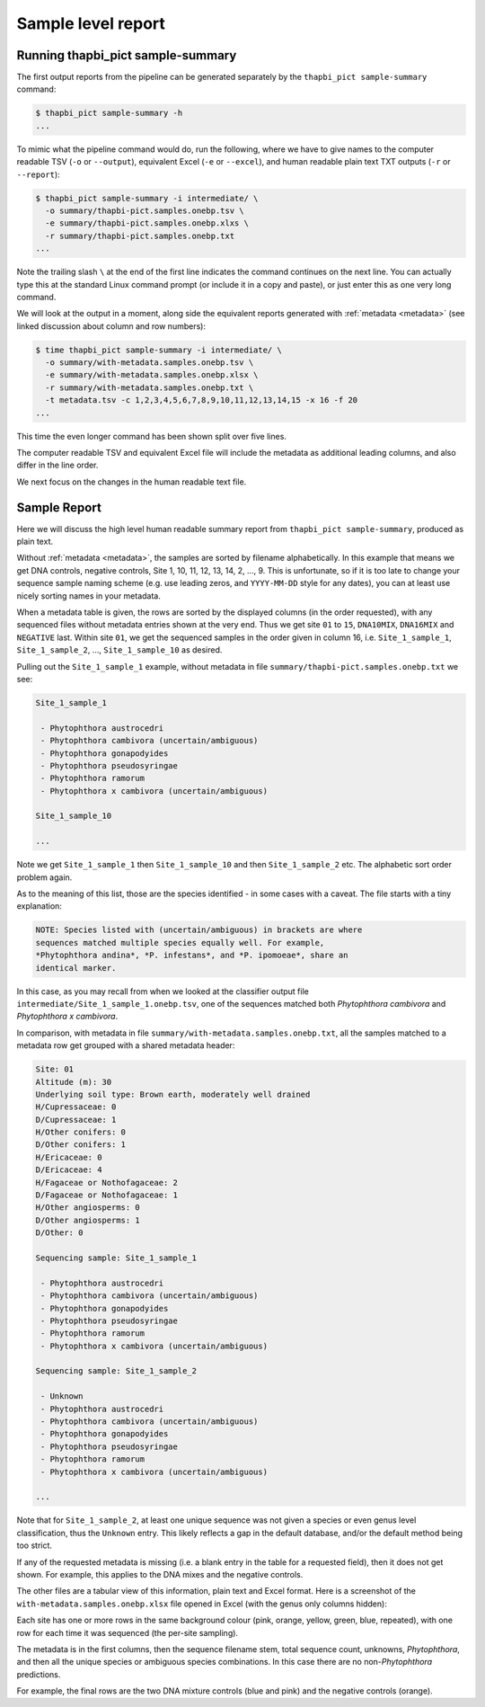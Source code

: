 .. _sample_summary:

Sample level report
===================

Running thapbi_pict sample-summary
----------------------------------

The first output reports from the pipeline can be generated separately by the
``thapbi_pict sample-summary`` command:

.. code:: console

    $ thapbi_pict sample-summary -h
    ...

To mimic what the pipeline command would do, run the following, where we have
to give names to the computer readable TSV (``-o`` or ``--output``), equivalent
Excel (``-e`` or ``--excel``), and human readable plain text TXT outputs
(``-r`` or ``--report``):

.. code:: console

    $ thapbi_pict sample-summary -i intermediate/ \
      -o summary/thapbi-pict.samples.onebp.tsv \
      -e summary/thapbi-pict.samples.onebp.xlxs \
      -r summary/thapbi-pict.samples.onebp.txt
    ...

Note the trailing slash ``\`` at the end of the first line indicates the
command continues on the next line. You can actually type this at the standard
Linux command prompt (or include it in a copy and paste), or just enter this
as one very long command.

We will look at the output in a moment, along side the equivalent reports
generated with :ref:`metadata <metadata>` (see linked discussion about column
and row numbers):

.. code:: console

    $ time thapbi_pict sample-summary -i intermediate/ \
      -o summary/with-metadata.samples.onebp.tsv \
      -e summary/with-metadata.samples.onebp.xlsx \
      -r summary/with-metadata.samples.onebp.txt \
      -t metadata.tsv -c 1,2,3,4,5,6,7,8,9,10,11,12,13,14,15 -x 16 -f 20
    ...

This time the even longer command has been shown split over five lines.

The computer readable TSV and equivalent Excel file will include the metadata
as additional leading columns, and also differ in the line order.

We next focus on the changes in the human readable text file.

Sample Report
-------------

Here we will discuss the high level human readable summary report from
``thapbi_pict sample-summary``, produced as plain text.

Without :ref:`metadata <metadata>`, the samples are sorted by filename
alphabetically. In this example that means we get DNA controls, negative
controls, Site 1, 10, 11, 12, 13, 14, 2, ..., 9. This is unfortunate, so if it
is too late to change your sequence sample naming scheme (e.g. use leading
zeros, and ``YYYY-MM-DD`` style for any dates), you can at least use nicely
sorting names in your metadata.

When a metadata table is given, the rows are sorted by the displayed columns
(in the order requested), with any sequenced files without metadata entries
shown at the very end. Thus we get site ``01`` to ``15``, ``DNA10MIX``,
``DNA16MIX`` and ``NEGATIVE`` last. Within site ``01``, we get the sequenced
samples in the order given in column 16, i.e. ``Site_1_sample_1``,
``Site_1_sample_2``, ..., ``Site_1_sample_10`` as desired.

Pulling out the ``Site_1_sample_1`` example, without metadata in file
``summary/thapbi-pict.samples.onebp.txt`` we see:

.. code:: text

    Site_1_sample_1

     - Phytophthora austrocedri
     - Phytophthora cambivora (uncertain/ambiguous)
     - Phytophthora gonapodyides
     - Phytophthora pseudosyringae
     - Phytophthora ramorum
     - Phytophthora x cambivora (uncertain/ambiguous)

    Site_1_sample_10

    ...

Note we get ``Site_1_sample_1`` then ``Site_1_sample_10`` and then
``Site_1_sample_2`` etc. The alphabetic sort order problem again.

As to the meaning of this list, those are the species identified - in some
cases with a caveat. The file starts with a tiny explanation:

.. code:: text

    NOTE: Species listed with (uncertain/ambiguous) in brackets are where
    sequences matched multiple species equally well. For example,
    *Phytophthora andina*, *P. infestans*, and *P. ipomoeae*, share an
    identical marker.

In this case, as you may recall from when we looked at the classifier output
file ``intermediate/Site_1_sample_1.onebp.tsv``, one of the sequences matched
both *Phytophthora cambivora* and *Phytophthora x cambivora*.

In comparison, with metadata in file ``summary/with-metadata.samples.onebp.txt``,
all the samples matched to a metadata row get grouped with a shared metadata
header:

.. code:: text

    Site: 01
    Altitude (m): 30
    Underlying soil type: Brown earth, moderately well drained
    H/Cupressaceae: 0
    D/Cupressaceae: 1
    H/Other conifers: 0
    D/Other conifers: 1
    H/Ericaceae: 0
    D/Ericaceae: 4
    H/Fagaceae or Nothofagaceae: 2
    D/Fagaceae or Nothofagaceae: 1
    H/Other angiosperms: 0
    D/Other angiosperms: 1
    D/Other: 0

    Sequencing sample: Site_1_sample_1

     - Phytophthora austrocedri
     - Phytophthora cambivora (uncertain/ambiguous)
     - Phytophthora gonapodyides
     - Phytophthora pseudosyringae
     - Phytophthora ramorum
     - Phytophthora x cambivora (uncertain/ambiguous)

    Sequencing sample: Site_1_sample_2

     - Unknown
     - Phytophthora austrocedri
     - Phytophthora cambivora (uncertain/ambiguous)
     - Phytophthora gonapodyides
     - Phytophthora pseudosyringae
     - Phytophthora ramorum
     - Phytophthora x cambivora (uncertain/ambiguous)

    ...

Note that for ``Site_1_sample_2``, at least one unique sequence was not given
a species or even genus level classification, thus the ``Unknown`` entry. This
likely reflects a gap in the default database, and/or the default method being
too strict.

If any of the requested metadata is missing (i.e. a blank entry in the table
for a requested field), then it does not get shown. For example, this applies
to the DNA mixes and the negative controls.

The other files are a tabular view of this information, plain text and Excel
format. Here is a screenshot of the ``with-metadata.samples.onebp.xlsx`` file
opened in Excel (with the genus only columns hidden):

.. image:: https://user-images.githubusercontent.com/63959/76231207-cf046700-621c-11ea-9f3a-cdb0cf539483.png
   :alt: Excel screenshot showing with-metadata.samples.onebp.xlsx

Each site has one or more rows in the same background colour (pink, orange,
yellow, green, blue, repeated), with one row for each time it was sequenced
(the per-site sampling).

The metadata is in the first columns, then the sequence filename stem, total
sequence count, unknowns, *Phytophthora*, and then all the unique species or
ambiguous species combinations. In this case there are no non-*Phytophthora*
predictions.

For example, the final rows are the two DNA mixture controls (blue and pink)
and the negative controls (orange).
